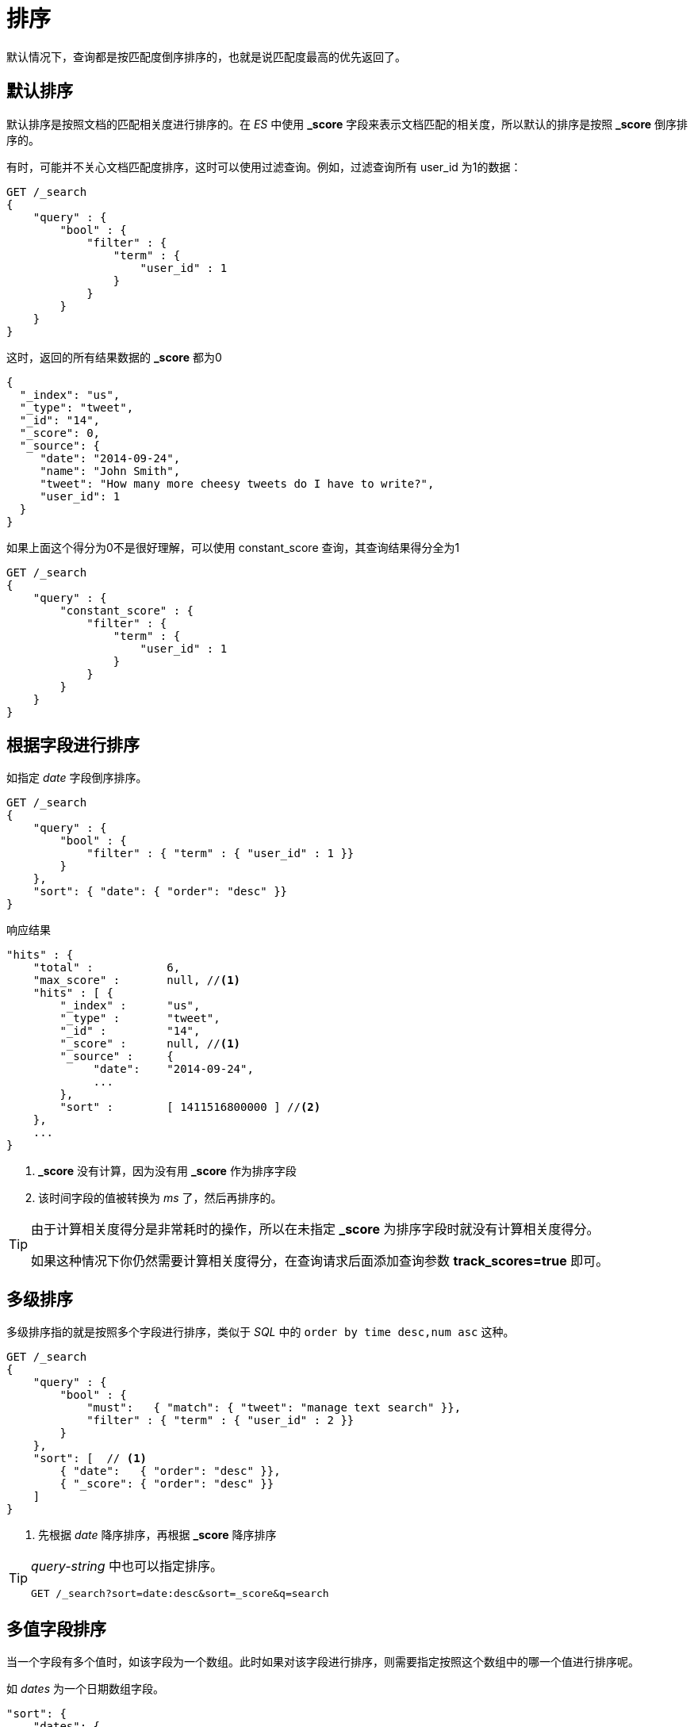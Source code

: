 = 排序
:imagesdir: images

默认情况下，查询都是按匹配度倒序排序的，也就是说匹配度最高的优先返回了。

== 默认排序
默认排序是按照文档的匹配相关度进行排序的。在 _ES_ 中使用 *_score* 字段来表示文档匹配的相关度，所以默认的排序是按照 *_score* 倒序排序的。

有时，可能并不关心文档匹配度排序，这时可以使用过滤查询。例如，过滤查询所有 user_id 为1的数据：

[source,js]
----
GET /_search
{
    "query" : {
        "bool" : {
            "filter" : {
                "term" : {
                    "user_id" : 1
                }
            }
        }
    }
}
----

这时，返回的所有结果数据的 *_score* 都为0

[source,json]
----
{
  "_index": "us",
  "_type": "tweet",
  "_id": "14",
  "_score": 0,
  "_source": {
     "date": "2014-09-24",
     "name": "John Smith",
     "tweet": "How many more cheesy tweets do I have to write?",
     "user_id": 1
  }
}
----

如果上面这个得分为0不是很好理解，可以使用 constant_score 查询，其查询结果得分全为1

[source,js]
----
GET /_search
{
    "query" : {
        "constant_score" : {
            "filter" : {
                "term" : {
                    "user_id" : 1
                }
            }
        }
    }
}
----

== 根据字段进行排序

如指定 _date_ 字段倒序排序。

[source,js]
----
GET /_search
{
    "query" : {
        "bool" : {
            "filter" : { "term" : { "user_id" : 1 }}
        }
    },
    "sort": { "date": { "order": "desc" }}
}
----

响应结果
[source,js]
----
"hits" : {
    "total" :           6,
    "max_score" :       null, //<1>
    "hits" : [ {
        "_index" :      "us",
        "_type" :       "tweet",
        "_id" :         "14",
        "_score" :      null, //<1>
        "_source" :     {
             "date":    "2014-09-24",
             ...
        },
        "sort" :        [ 1411516800000 ] //<2>
    },
    ...
}
----
<1> *_score* 没有计算，因为没有用 *_score* 作为排序字段
<2> 该时间字段的值被转换为 _ms_ 了，然后再排序的。

[TIP]
====
由于计算相关度得分是非常耗时的操作，所以在未指定 *_score* 为排序字段时就没有计算相关度得分。

如果这种情况下你仍然需要计算相关度得分，在查询请求后面添加查询参数 *track_scores=true* 即可。
====

== 多级排序
多级排序指的就是按照多个字段进行排序，类似于 _SQL_ 中的 `order by time desc,num asc` 这种。

[source,js]
----
GET /_search
{
    "query" : {
        "bool" : {
            "must":   { "match": { "tweet": "manage text search" }},
            "filter" : { "term" : { "user_id" : 2 }}
        }
    },
    "sort": [  // <1>
        { "date":   { "order": "desc" }},
        { "_score": { "order": "desc" }}
    ]
}
----
<1> 先根据 _date_ 降序排序，再根据 *_score* 降序排序

[TIP]
====
_query-string_ 中也可以指定排序。

[source,js]
----
GET /_search?sort=date:desc&sort=_score&q=search
----
====

== 多值字段排序
当一个字段有多个值时，如该字段为一个数组。此时如果对该字段进行排序，则需要指定按照这个数组中的哪一个值进行排序呢。

如 _dates_ 为一个日期数组字段。

[source,js]
----
"sort": {
    "dates": {
        "order": "asc",
        "mode":  "min" // <1>
    }
}
----
<1> 支持的模式包括：`min`,`max`,`avg`,`sum`

== String 字段排序

被分词的字段也可以说是多值的，要是直接对 _analyzed_ 的字段进行排序的话，通常得到的结果并不是你想要的。

例如该字段有一个值为 “fine old art” ，被分词后就是三个值了，此时如何想按 `fine` 排序怎么办？如果说使用 _min_ 模式，那么按字母顺序就是按 `art` 进行排序了，按 _max_ 就是 `old` 了。

为了对一个 _string_ 字段进行排序，这个字段必须为单个词才方便排序，即 *not_analyzed* 。但是我们又希望这个字段可以被搜索（需要该字段 _analyzed_ ）。


最简单的做法是同一个字段存储为两个字段，一个字段分词，一个字段不分词。但是这种做法会造成存储空间的浪费。

其实此时我们只需要对同一个字段按照两种不同的索引方式索引即可。

.tweet之前的索引方式
[source,js]
----
"tweet": {
    "type":     "string",
    "analyzer": "english"
}
----

.tweet的2种索引方式
[source,js]
----
"tweet": {
    "type":     "string",  //<1>
    "analyzer": "english",
    "fields": {
        "raw": { // <2>
            "type":  "string",
            "index": "not_analyzed"
        }
    }
}
----
<1> `tweet` 字段同先前一样，分词字段，可以被检索
<2> `tweet.raw` 作为子字段，不分词

现在就可以对 `tweet.raw` 字段进行排序了。

[source,js]
----
GET /_search
{
    "query": {
        "match": {
            "tweet": "elasticsearch"
        }
    },
    "sort": "tweet.raw"
}
----

[WARNING]
====
不要直接对分词字段进行排序，会很耗内存的。

分词字段的排序，应使用上面推荐的方法。即新增一个不分词的子字段。
====

== 什么是相关度
在你搜索时，搜索结果中的每一个文档都有一个相关度评分，被称为 *_score* ，这个字段用一个正的浮点数表示，值越大，说明文档越匹配。

文档的相关度匹配跟你用的查询语句有很大的关系，如 `fuzzy` 查询会计算文档与搜索词的拼写相似程度，而 `terms` 查询则计算词命中了多少次。

在 _ES_ 中计算文档相关度，使用的算法称为 _term frequency/inverse document frequency_ ，即 _TF/IDF_ ，这个算法主要依据下面3个方面来计算相关度。

词频率::
即你搜索的词出现在该字段中的频率，频率越高，自然相关度越高。

反向文档频率::
即你搜索的词在这个索引中（所有的文档中）出现的频率，如果这个词越频繁，说明这个词越不重要（如一些语气词），那么相关度就越低。

字段长度准则::
这个就是看你匹配的字段内容长度，例如一个 _title_ 字段命中该词比一个 _content_ 字段命中该词后的相关度要高。因为明显 _title_ 字段比 _content_ 字段中的内容长度要小。

=== 理解相关度评分
当使用了一个复杂的查询时，一般是很难理解 *_score* 是如何计算出来的。此时可以在查询请求后面添加 _explain_ 参数来让 _ES_ 产生一个评分计算的说明。


[source,js]
----
GET /_search?explain
{
   "query"   : { "match" : { "tweet" : "honeymoon" }}
}
----

响应的解释信息

[source,js]
----
"_explanation": { // <1>
   "description": "weight(tweet:honeymoon in 0)
                  [PerFieldSimilarity], result of:",
   "value":       0.076713204,
   "details": [
      {
         "description": "fieldWeight in 0, product of:",
         "value":       0.076713204,
         "details": [
            {  // <2>
               "description": "tf(freq=1.0), with freq of:",
               "value":       1,
               "details": [
                  {
                     "description": "termFreq=1.0",
                     "value":       1
                  }
               ]
            },
            { // <3>
               "description": "idf(docFreq=1, maxDocs=1)",
               "value":       0.30685282
            },
            { // <4>
               "description": "fieldNorm(doc=0)",
               "value":        0.25,
            }
         ]
      }
   ]
}
----
<1> 解释说明的摘要。weight(tweet:honeymoon in 0) 即计算词 honeymoon 在字段 tweet 上的权重，在文档0（内部的文档ID，此处可以忽略）中
<2> 词频率。 词 honeymoon 在字段 tweet 的值中出现了多少次
<3> 反向文档频率。 词 honeymoon 在该索引下所有文档中的 tweet 字段的值中出现多少次。
<4> 字段长度标准。 在该文档中 tweet 这个字段的值的长度占比。

[WARNING]
====
产生 _explain_ 信息是很耗性能的，所以这个操作只应该用于调试，生产系统造成不要开启 _explain_
====

=== 理解为什么某一文档匹配上了
可以使用 _explain_ API来理解文档为什么会被匹配或匹配不上。

例如，想看下 /us/tweet/12 这个文档为什么用下面的查询匹配不上。

[source,js]
----
GET /us/tweet/12/_explain
{
   "query" : {
      "bool" : {
         "filter" : { "term" :  { "user_id" : 2           }},
         "must" :  { "match" : { "tweet" :   "honeymoon" }}
      }
   }
}
----

省略一长串解释信息后，可以看到返回结果中明确说明了为什么不匹配。
[source,js]
----
"user_id: 12 doesn't match id 2",
----

也就是说，上面的 "user_id" 过滤器阻止了文档被匹配上

== Doc Values 介绍

当我们对一个字段进行排序时， _ES_ 需要访问所有的匹配到查询的文档中的该字段的值。倒排索引，对于检索来说是非常棒的一个数据结构，但是对于排序来说并不适合。

* 当搜索时，我们用词来关联文档。（倒排索引）
* 当排序时，我们需要用文档来关联它的词。（非倒排索引，传统数据库模式）

.字段排序结构图
image::doc_value.png[]

上图中，最终演变为了列存储的结构。在 _ES_ 中，这种列存储也被称为 _doc values_ ，它是默认开启的。 _Doc values_ 在索引数据时创建：当一个字段数据插入时， _ES_ 不光把这种词与文档的映射关系添加到倒排索引，同时还把该字段数据对应的词添加到对应的字段列的 _doc values_ 中。

在 _ES_ 中， _doc values_ 主要用于以下几处：

* 对字段进行排序
* 对字段进行聚合（按字段分组）
* 某些过滤器（如地理位置过滤器）
* 针对字段操作的脚本

_Doc values_ 是存储在硬盘上的，所以 _ES_ 在节点内存空余时会将 _doc values_ 加载到内存中以实现快速访问，如果节点内存不足时，则会直接在硬盘上读取。

[TIP]
====
_Doc values_ 加载时会将整个字段对应的数据全部加载进来，而非仅仅你的查询匹配的数据。
====
